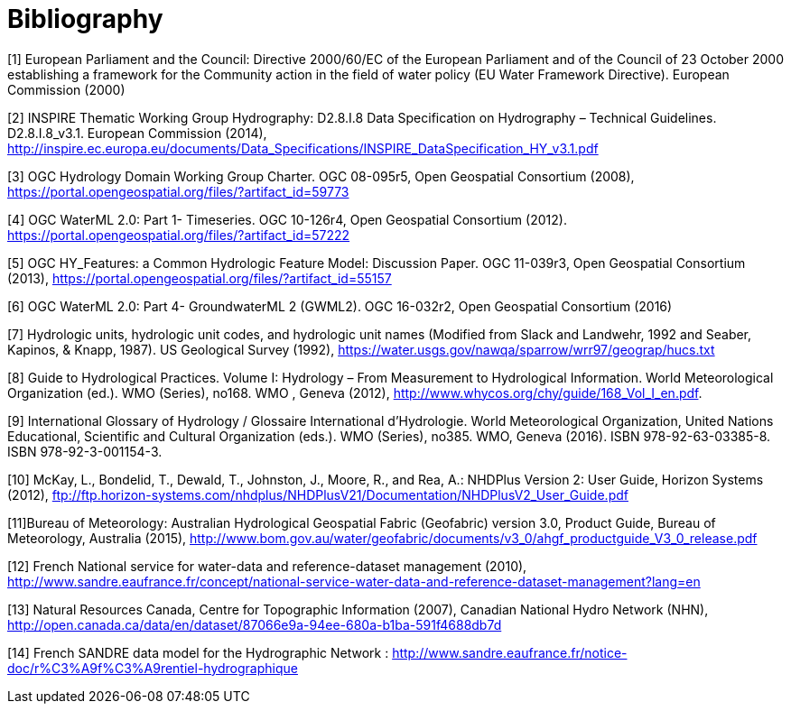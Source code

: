 [appendix]
:appendix-caption: Annex
[[Bibliography]]
= Bibliography

[[EC2000]]
[1] European Parliament and the Council: Directive 2000/60/EC of the European Parliament and of the Council of 23 October 2000 establishing a framework for the Community action in the field of water policy (EU Water Framework Directive). European Commission (2000)

[[INSPIRE2014]]
[2] INSPIRE Thematic Working Group Hydrography: D2.8.I.8 Data Specification on Hydrography – Technical Guidelines. D2.8.I.8_v3.1. European Commission (2014), http://inspire.ec.europa.eu/documents/Data_Specifications/INSPIRE_DataSpecification_HY_v3.1.pdf

[[OGC2008]]
[3] OGC Hydrology Domain Working Group Charter. OGC 08-095r5, Open Geospatial Consortium (2008), https://portal.opengeospatial.org/files/?artifact_id=59773

[[OGC2012]]
[4] OGC WaterML 2.0: Part 1- Timeseries. OGC 10-126r4, Open Geospatial Consortium (2012). https://portal.opengeospatial.org/files/?artifact_id=57222

[[OGC2013]]
[5] OGC HY_Features: a Common Hydrologic Feature Model: Discussion Paper. OGC 11-039r3, Open Geospatial Consortium (2013), https://portal.opengeospatial.org/files/?artifact_id=55157

[[OGC2016]]
[6] OGC WaterML 2.0: Part 4- GroundwaterML 2 (GWML2). OGC 16-032r2, Open Geospatial Consortium (2016)

[[USGS1992]]
[7] Hydrologic units, hydrologic unit codes, and hydrologic unit names (Modified from Slack and Landwehr, 1992 and Seaber, Kapinos, & Knapp, 1987). US Geological Survey (1992), https://water.usgs.gov/nawqa/sparrow/wrr97/geograp/hucs.txt 

[[WMO2012]]
[8] Guide to Hydrological Practices. Volume I: Hydrology – From Measurement to Hydrological Information. World Meteorological Organization (ed.). WMO (Series), no168. WMO , Geneva  (2012), http://www.whycos.org/chy/guide/168_Vol_I_en.pdf.

[[WMO2016]]
[9] International Glossary of Hydrology / Glossaire International d'Hydrologie. World Meteorological Organization, United Nations Educational, Scientific and Cultural Organization (eds.). WMO (Series), no385. WMO, Geneva (2016). ISBN 978-92-63-03385-8. ISBN 978-92-3-001154-3.

[[MCKAY2012]]
[10] McKay, L., Bondelid, T., Dewald, T., Johnston, J., Moore, R., and Rea, A.: NHDPlus Version 2: User Guide, Horizon Systems (2012), ftp://ftp.horizon-systems.com/nhdplus/NHDPlusV21/Documentation/NHDPlusV2_User_Guide.pdf

[[BOM2015]]
[11]Bureau of Meteorology: Australian Hydrological Geospatial Fabric (Geofabric) version 3.0, Product Guide, Bureau of Meteorology, Australia (2015), http://www.bom.gov.au/water/geofabric/documents/v3_0/ahgf_productguide_V3_0_release.pdf

[[SANDRE2010]]
[12] French National service for water-data and reference-dataset management (2010), http://www.sandre.eaufrance.fr/concept/national-service-water-data-and-reference-dataset-management?lang=en

[[NRCAN2017]]
[13] Natural Resources Canada, Centre for Topographic Information (2007), Canadian National Hydro Network (NHN),
http://open.canada.ca/data/en/dataset/87066e9a-94ee-680a-b1ba-591f4688db7d

[[SANDRE2017]]
[14] French SANDRE data model for the Hydrographic Network :
http://www.sandre.eaufrance.fr/notice-doc/r%C3%A9f%C3%A9rentiel-hydrographique
	
